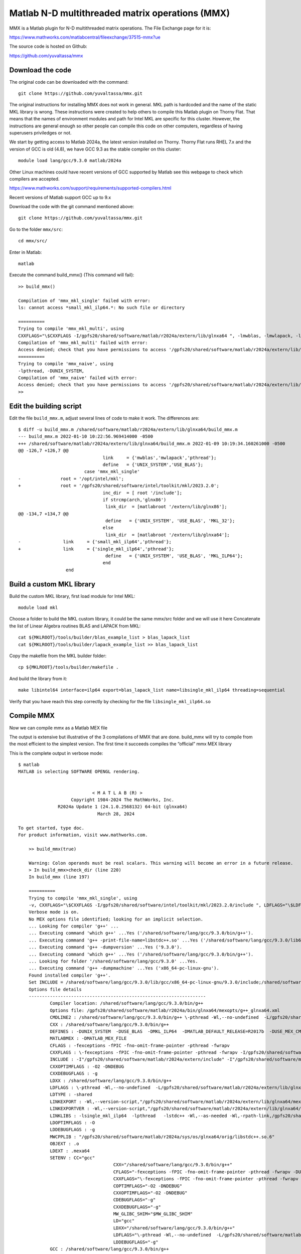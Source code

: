 Matlab N-D multithreaded matrix operations (MMX)
================================================

MMX is a Matlab plugin for N-D multithreaded matrix operations.
The File Exchange page for it is:

https://www.mathworks.com/matlabcentral/fileexchange/37515-mmx?ue

The source code is hosted on Github:

https://github.com/yuvaltassa/mmx

Download the code
-----------------

The original code can be downloaded with the command::

	git clone https://github.com/yuvaltassa/mmx.git

The original instructions for installing MMX does not work in general.
MKL path is hardcoded and the name of the static MKL library is wrong.
These instructions were created to help others to compile this Matlab plugin on Thorny Flat.
That means that the names of environment modules and path for Intel MKL are specific for this cluster.
However, the instructions are general enough so other people can compile this code on other
computers, regardless of having superusers priviledges or not.

We start by getting access to Matlab 2024a, the latest version installed on Thorny.
Thorny Flat runs RHEL 7.x and the version of GCC is old (4.8), we have GCC 9.3 as the stable compiler on this cluster::

	module load lang/gcc/9.3.0 matlab/2024a 

Other Linux machines could have recent versions of GCC supported by Matlab see this webpage to check which 
compilers are accepted.

https://www.mathworks.com/support/requirements/supported-compilers.html

Recent versions of Matlab support GCC up to 9.x

Download the code with the git command mentioned above::

	git clone https://github.com/yuvaltassa/mmx.git

Go to the folder ``mmx/src``::

	cd mmx/src/

Enter in Matlab::

	matlab

Execute the command build_mmx() (This command will fail)::

	>> build_mmx() 

	Compilation of 'mmx_mkl_single' failed with error:
	ls: cannot access *small_mkl_ilp64.*: No such file or directory

	==========
	Trying to compile 'mmx_mkl_multi', using 
	CXXFLAGS="\$CXXFLAGS -I/gpfs20/shared/software/matlab/r2024a/extern/lib/glnxa64 ", -lmwblas, -lmwlapack, -lpthread, -DUNIX_SYSTEM, -DUSE_BLAS, 
	Compilation of 'mmx_mkl_multi' failed with error:
	Access denied; check that you have permissions to access '/gpfs20/shared/software/matlab/r2024a/extern/lib/glnxa64'.
	==========
	Trying to compile 'mmx_naive', using 
	-lpthread, -DUNIX_SYSTEM, 
	Compilation of 'mmx_naive' failed with error:
	Access denied; check that you have permissions to access '/gpfs20/shared/software/matlab/r2024a/extern/lib/glnxa64'.
	>> 

Edit the building script
------------------------

Edit the file ``build_mmx.m``, adjust several lines of code to make it work.
The differences are::

	$ diff -u build_mmx.m /shared/software/matlab/r2024a/extern/lib/glnxa64/build_mmx.m 
	--- build_mmx.m	2022-01-10 10:22:56.969414000 -0500
	+++ /shared/software/matlab/r2024a/extern/lib/glnxa64/build_mmx.m 2022-01-09 10:19:34.160261000 -0500
	@@ -126,7 +126,7 @@
					link     = {'mwblas','mwlapack','pthread'};
					define   = {'UNIX_SYSTEM','USE_BLAS'};
				 case 'mmx_mkl_single'
	-               root = '/opt/intel/mkl';
	+               root = '/gpfs20/shared/software/intel/toolkit/mkl/2023.2.0';
					inc_dir  = [ root '/include'];
					if strcmp(arch,'glnx86')
					 link_dir  = [matlabroot '/extern/lib/glnx86'];
	@@ -134,7 +134,7 @@
					 define   = {'UNIX_SYSTEM', 'USE_BLAS', 'MKL_32'};
					else
					 link_dir  = [matlabroot '/extern/lib/glnxa64'];
	-                link     = {'small_mkl_ilp64','pthread'};
	+                link     = {'single_mkl_ilp64','pthread'};
					 define   = {'UNIX_SYSTEM', 'USE_BLAS', 'MKL_ILP64'};
					end
			  end

Build a custom MKL library
--------------------------

Build the custom MKL library, first load module for Intel MKL::

	module load mkl

Choose a folder to build the MKL custom library, it could be the same mmx/src folder and we will use it here
Concatenate the list of Linear Algebra routines BLAS and LAPACK from MKL::
	
    cat ${MKLROOT}/tools/builder/blas_example_list > blas_lapack_list
    cat ${MKLROOT}/tools/builder/lapack_example_list >> blas_lapack_list 

Copy the makefile from the MKL builder folder::

	cp ${MKLROOT}/tools/builder/makefile .

And build the library from it::

	make libintel64 interface=ilp64 export=blas_lapack_list name=libsingle_mkl_ilp64 threading=sequential

Verify that you have reach this step correctly by checking for the file ``libsingle_mkl_ilp64.so``

Compile MMX
-----------

Now we can compile mmx as a Matlab MEX file

The output is extensive but illustrative of the 3 compilations of MMX that are done. build_mmx will try to compile from the most efficient to the simplest version.
The first time it succeeds compiles the “official” mmx MEX library 

This is the complete output in verbose mode::

    $ matlab
    MATLAB is selecting SOFTWARE OPENGL rendering.


                                < M A T L A B (R) >
                        Copyright 1984-2024 The MathWorks, Inc.
                   R2024a Update 1 (24.1.0.2568132) 64-bit (glnxa64)
                                  March 28, 2024  
     
    To get started, type doc.
    For product information, visit www.mathworks.com.
     
	>> build_mmx(true)

	Warning: Colon operands must be real scalars. This warning will become an error in a future release. 
	> In build_mmx>check_dir (line 220)
	In build_mmx (line 197)
	 
	==========
	Trying to compile 'mmx_mkl_single', using 
	-v, CXXFLAGS="\$CXXFLAGS -I/gpfs20/shared/software/intel/toolkit/mkl/2023.2.0/include ", LDFLAGS="\$LDFLAGS -L/gpfs20/shared/software/matlab/r2024a/extern/lib/glnxa64 ", -lsingle_mkl_ilp64, -lpthread, -DUNIX_SYSTEM, -DUSE_BLAS, -DMKL_ILP64, 
	Verbose mode is on.
	No MEX options file identified; looking for an implicit selection.
	... Looking for compiler 'g++' ...
	... Executing command 'which g++' ...Yes ('/shared/software/lang/gcc/9.3.0/bin/g++').
	... Executing command 'g++ -print-file-name=libstdc++.so' ...Yes ('/shared/software/lang/gcc/9.3.0/lib64/libstdc++.so').
	... Executing command 'g++ -dumpversion' ...Yes ('9.3.0').
	... Executing command 'which g++' ...Yes ('/shared/software/lang/gcc/9.3.0/bin/g++').
	... Looking for folder '/shared/software/lang/gcc/9.3.0' ...Yes.
	... Executing command 'g++ -dumpmachine' ...Yes ('x86_64-pc-linux-gnu').
	Found installed compiler 'g++'.
	Set INCLUDE = /shared/software/lang/gcc/9.3.0/lib/gcc/x86_64-pc-linux-gnu/9.3.0/include;/shared/software/lang/gcc/9.3.0/include/c++/9.3.0;/shared/software/lang/gcc/9.3.0/include/c++/9.3.0/x86_64-pc-linux-gnu;/shared/software/lang/gcc/9.3.0/include/c++/9.3.0/backward;/shared/software/lang/gcc/9.3.0/include
	Options file details
	-------------------------------------------------------------------
		Compiler location: /shared/software/lang/gcc/9.3.0/bin/g++
		Options file: /gpfs20/shared/software/matlab/r2024a/bin/glnxa64/mexopts/g++_glnxa64.xml
		CMDLINE2 : /shared/software/lang/gcc/9.3.0/bin/g++ \-pthread -Wl,--no-undefined  -L/gpfs20/shared/software/matlab/r2024a/extern/lib/glnxa64  -shared -O -Wl,--version-script,"/gpfs20/shared/software/matlab/r2024a/extern/lib/glnxa64/c_exportsmexfileversion.map" /tmp/mex_151339948869503256_17258/mmx.o /tmp/mex_151339948869503256_17258/cpp_mexapi_version.o   -lsingle_mkl_ilp64  -lpthread   -lstdc++ -Wl,--as-needed -Wl,-rpath-link,/gpfs20/shared/software/matlab/r2024a/bin/glnxa64 -L"/gpfs20/shared/software/matlab/r2024a/bin/glnxa64" -Wl,-rpath-link,/gpfs20/shared/software/matlab/r2024a/extern/bin/glnxa64 -L"/gpfs20/shared/software/matlab/r2024a/extern/bin/glnxa64" -lMatlabDataArray -lmx -lmex -lm -lmat -o /gpfs20/users/vh0010/mmx/src/mmx_mkl_single.mexa64
		CXX : /shared/software/lang/gcc/9.3.0/bin/g++
		DEFINES : -DUNIX_SYSTEM  -DUSE_BLAS  -DMKL_ILP64  -DMATLAB_DEFAULT_RELEASE=R2017b  -DUSE_MEX_CMD   -D_GNU_SOURCE -DMATLAB_MEX_FILE 
		MATLABMEX : -DMATLAB_MEX_FILE 
		CFLAGS : -fexceptions -fPIC -fno-omit-frame-pointer -pthread -fwrapv
		CXXFLAGS : \-fexceptions -fPIC -fno-omit-frame-pointer -pthread -fwrapv -I/gpfs20/shared/software/intel/toolkit/mkl/2023.2.0/include 
		INCLUDE : -I"/gpfs20/shared/software/matlab/r2024a/extern/include" -I"/gpfs20/shared/software/matlab/r2024a/simulink/include"
		CXXOPTIMFLAGS : -O2 -DNDEBUG
		CXXDEBUGFLAGS : -g
		LDXX : /shared/software/lang/gcc/9.3.0/bin/g++
		LDFLAGS : \-pthread -Wl,--no-undefined  -L/gpfs20/shared/software/matlab/r2024a/extern/lib/glnxa64 
		LDTYPE : -shared
		LINKEXPORT : -Wl,--version-script,"/gpfs20/shared/software/matlab/r2024a/extern/lib/glnxa64/mexFunction.map"
		LINKEXPORTVER : -Wl,--version-script,"/gpfs20/shared/software/matlab/r2024a/extern/lib/glnxa64/c_exportsmexfileversion.map"
		LINKLIBS : -lsingle_mkl_ilp64  -lpthread   -lstdc++ -Wl,--as-needed -Wl,-rpath-link,/gpfs20/shared/software/matlab/r2024a/bin/glnxa64 -L"/gpfs20/shared/software/matlab/r2024a/bin/glnxa64" -Wl,-rpath-link,/gpfs20/shared/software/matlab/r2024a/extern/bin/glnxa64 -L"/gpfs20/shared/software/matlab/r2024a/extern/bin/glnxa64" -lMatlabDataArray -lmx -lmex -lm -lmat
		LDOPTIMFLAGS : -O
		LDDEBUGFLAGS : -g
		MWCPPLIB : "/gpfs20/shared/software/matlab/r2024a/sys/os/glnxa64/orig/libstdc++.so.6"
		OBJEXT : .o
		LDEXT : .mexa64
		SETENV : CC="gcc"
					CXX="/shared/software/lang/gcc/9.3.0/bin/g++"
					CFLAGS="-fexceptions -fPIC -fno-omit-frame-pointer -pthread -fwrapv -DUNIX_SYSTEM  -DUSE_BLAS  -DMKL_ILP64  -DMATLAB_DEFAULT_RELEASE=R2017b  -DUSE_MEX_CMD   -D_GNU_SOURCE -DMATLAB_MEX_FILE "
					CXXFLAGS="\-fexceptions -fPIC -fno-omit-frame-pointer -pthread -fwrapv -I/gpfs20/shared/software/intel/toolkit/mkl/2023.2.0/include  -DUNIX_SYSTEM  -DUSE_BLAS  -DMKL_ILP64  -DMATLAB_DEFAULT_RELEASE=R2017b  -DUSE_MEX_CMD   -D_GNU_SOURCE -DMATLAB_MEX_FILE "
					COPTIMFLAGS="-O2 -DNDEBUG"
					CXXOPTIMFLAGS="-O2 -DNDEBUG"
					CDEBUGFLAGS="-g"
					CXXDEBUGFLAGS="-g"
					MW_GLIBC_SHIM="$MW_GLIBC_SHIM"
					LD="gcc"
					LDXX="/shared/software/lang/gcc/9.3.0/bin/g++"
					LDFLAGS="\-pthread -Wl,--no-undefined  -L/gpfs20/shared/software/matlab/r2024a/extern/lib/glnxa64  -shared -lsingle_mkl_ilp64  -lpthread   -lstdc++ -Wl,--as-needed -Wl,-rpath-link,/gpfs20/shared/software/matlab/r2024a/bin/glnxa64 -L"/gpfs20/shared/software/matlab/r2024a/bin/glnxa64" -Wl,-rpath-link,/gpfs20/shared/software/matlab/r2024a/extern/bin/glnxa64 -L"/gpfs20/shared/software/matlab/r2024a/extern/bin/glnxa64" -lMatlabDataArray -lmx -lmex -lm -lmat -Wl,--version-script,"/gpfs20/shared/software/matlab/r2024a/extern/lib/glnxa64/mexFunction.map""
					LDDEBUGFLAGS="-g"
		GCC : /shared/software/lang/gcc/9.3.0/bin/g++
		CPPLIB_DIR : /shared/software/lang/gcc/9.3.0/lib64/libstdc++.so
		VER : 9.3.0
		GCCDIR : /shared/software/lang/gcc/9.3.0
		GCC_TARGET : x86_64-pc-linux-gnu
		MATLABROOT : /gpfs20/shared/software/matlab/r2024a
		ARCH : glnxa64
		SRC : "/gpfs20/users/vh0010/mmx/src/mmx.cpp";"/gpfs20/shared/software/matlab/r2024a/extern/version/cpp_mexapi_version.cpp"
		OBJ : /tmp/mex_151339948869503256_17258/mmx.o;/tmp/mex_151339948869503256_17258/cpp_mexapi_version.o
		OBJS : /tmp/mex_151339948869503256_17258/mmx.o /tmp/mex_151339948869503256_17258/cpp_mexapi_version.o 
		SRCROOT : /gpfs20/users/vh0010/mmx/src/mmx
		DEF : /tmp/mex_151339948869503256_17258/mmx_mkl_single.def
		EXP : "/gpfs20/users/vh0010/mmx/src/mmx_mkl_single.exp"
		LIB : "/gpfs20/users/vh0010/mmx/src/mmx_mkl_single.lib"
		EXE : /gpfs20/users/vh0010/mmx/src/mmx_mkl_single.mexa64
		ILK : "/gpfs20/users/vh0010/mmx/src/mmx_mkl_single.ilk"
		TEMPNAME : /gpfs20/users/vh0010/mmx/src/mmx_mkl_single
		EXEDIR : /gpfs20/users/vh0010/mmx/src/
		EXENAME : mmx_mkl_single
		MANIFEST : "/gpfs20/users/vh0010/mmx/src/mmx_mkl_single.mexa64.manifest"
		OPTIM : -O2 -DNDEBUG
		LINKOPTIM : -O
		CMDLINE1_0 : /shared/software/lang/gcc/9.3.0/bin/g++ -c -DUNIX_SYSTEM  -DUSE_BLAS  -DMKL_ILP64  -DMATLAB_DEFAULT_RELEASE=R2017b  -DUSE_MEX_CMD   -D_GNU_SOURCE -DMATLAB_MEX_FILE  -I"/gpfs20/shared/software/matlab/r2024a/extern/include" -I"/gpfs20/shared/software/matlab/r2024a/simulink/include" \-fexceptions -fPIC -fno-omit-frame-pointer -pthread -fwrapv -I/gpfs20/shared/software/intel/toolkit/mkl/2023.2.0/include  -O2 -DNDEBUG "/gpfs20/users/vh0010/mmx/src/mmx.cpp" -o /tmp/mex_151339948869503256_17258/mmx.o
		CMDLINE1_1 : /shared/software/lang/gcc/9.3.0/bin/g++ -c -DUNIX_SYSTEM  -DUSE_BLAS  -DMKL_ILP64  -DMATLAB_DEFAULT_RELEASE=R2017b  -DUSE_MEX_CMD   -D_GNU_SOURCE -DMATLAB_MEX_FILE  -I"/gpfs20/shared/software/matlab/r2024a/extern/include" -I"/gpfs20/shared/software/matlab/r2024a/simulink/include" \-fexceptions -fPIC -fno-omit-frame-pointer -pthread -fwrapv -I/gpfs20/shared/software/intel/toolkit/mkl/2023.2.0/include  -O2 -DNDEBUG "/gpfs20/shared/software/matlab/r2024a/extern/version/cpp_mexapi_version.cpp" -o /tmp/mex_151339948869503256_17258/cpp_mexapi_version.o
	-------------------------------------------------------------------
	Building with 'g++'.
	/shared/software/lang/gcc/9.3.0/bin/g++ -c -DUNIX_SYSTEM  -DUSE_BLAS  -DMKL_ILP64  -DMATLAB_DEFAULT_RELEASE=R2017b  -DUSE_MEX_CMD   -D_GNU_SOURCE -DMATLAB_MEX_FILE  -I"/gpfs20/shared/software/matlab/r2024a/extern/include" -I"/gpfs20/shared/software/matlab/r2024a/simulink/include" \-fexceptions -fPIC -fno-omit-frame-pointer -pthread -fwrapv -I/gpfs20/shared/software/intel/toolkit/mkl/2023.2.0/include  -O2 -DNDEBUG "/gpfs20/users/vh0010/mmx/src/mmx.cpp" -o /tmp/mex_151339948869503256_17258/mmx.o
	/shared/software/lang/gcc/9.3.0/bin/g++ -c -DUNIX_SYSTEM  -DUSE_BLAS  -DMKL_ILP64  -DMATLAB_DEFAULT_RELEASE=R2017b  -DUSE_MEX_CMD   -D_GNU_SOURCE -DMATLAB_MEX_FILE  -I"/gpfs20/shared/software/matlab/r2024a/extern/include" -I"/gpfs20/shared/software/matlab/r2024a/simulink/include" \-fexceptions -fPIC -fno-omit-frame-pointer -pthread -fwrapv -I/gpfs20/shared/software/intel/toolkit/mkl/2023.2.0/include  -O2 -DNDEBUG "/gpfs20/shared/software/matlab/r2024a/extern/version/cpp_mexapi_version.cpp" -o /tmp/mex_151339948869503256_17258/cpp_mexapi_version.o
	{ 
	  "bundle.symbolic_name" : "15c77af0-da20-499d-8ae1-ca7172b55a16", 
	  "mw" : 
	  { 
		  "mex" : 
		  {
			  "apiVersion" : 0,
			  "release" : "R2024a",
			  "threadpoolSafe" : 0
		  }
	  } 
	}


	/gpfs20/shared/software/matlab/r2024a/bin/glnxa64/usResourceCompiler3 --manifest-add /tmp/mex_151339948869503256_17258//mw_mex_tempmex_manifest.json --bundle-name mexVersioning --out-file /tmp/mex_151339948869503256_17258//mw_mex_tempmex_bundle.zip

	/shared/software/lang/gcc/9.3.0/bin/g++ \-pthread -Wl,--no-undefined  -L/gpfs20/shared/software/matlab/r2024a/extern/lib/glnxa64  -shared -O -Wl,--version-script,"/gpfs20/shared/software/matlab/r2024a/extern/lib/glnxa64/c_exportsmexfileversion.map" /tmp/mex_151339948869503256_17258/mmx.o /tmp/mex_151339948869503256_17258/cpp_mexapi_version.o   -lsingle_mkl_ilp64  -lpthread   -lstdc++ -Wl,--as-needed -Wl,-rpath-link,/gpfs20/shared/software/matlab/r2024a/bin/glnxa64 -L"/gpfs20/shared/software/matlab/r2024a/bin/glnxa64" -Wl,-rpath-link,/gpfs20/shared/software/matlab/r2024a/extern/bin/glnxa64 -L"/gpfs20/shared/software/matlab/r2024a/extern/bin/glnxa64" -lMatlabDataArray -lmx -lmex -lm -lmat -o /gpfs20/users/vh0010/mmx/src/mmx_mkl_single.mexa64 -Wl,--format=binary -Wl,/tmp/mex_151339948869503256_17258//mw_mex_tempmex_bundle.zip -Wl,--format=default 
	Recompile embedded version with '-DMATLAB_MEXCMD_RELEASE=R2017b'
	/shared/software/lang/gcc/9.3.0/bin/g++ -c -DUNIX_SYSTEM  -DUSE_BLAS  -DMKL_ILP64  -DMATLAB_DEFAULT_RELEASE=R2017b  -DUSE_MEX_CMD   -D_GNU_SOURCE -DMATLAB_MEX_FILE  -I"/gpfs20/shared/software/matlab/r2024a/extern/include" -I"/gpfs20/shared/software/matlab/r2024a/simulink/include" \-fexceptions -fPIC -fno-omit-frame-pointer -pthread -fwrapv -I/gpfs20/shared/software/intel/toolkit/mkl/2023.2.0/include  -O2 -DNDEBUG "/gpfs20/shared/software/matlab/r2024a/extern/version/cpp_mexapi_version.cpp" -o /tmp/mex_151339948869503256_17258/cpp_mexapi_version.o -DMATLAB_MEXCMD_RELEASE=R2017b
	{ 
	  "bundle.symbolic_name" : "9094ce00-7fea-485a-86fa-c0bc0dc91575", 
	  "mw" : 
	  { 
		  "mex" : 
		  {
			  "apiVersion" : 730,
			  "release" : "R2024a",
			  "threadpoolSafe" : 0
		  }
	  } 
	}


	/gpfs20/shared/software/matlab/r2024a/bin/glnxa64/usResourceCompiler3 --manifest-add /tmp/mex_151339948869503256_17258//mw_mex_tempmex_manifest.json --bundle-name mexVersioning --out-file /tmp/mex_151339948869503256_17258//mw_mex_tempmex_bundle.zip

	/shared/software/lang/gcc/9.3.0/bin/g++ \-pthread -Wl,--no-undefined  -L/gpfs20/shared/software/matlab/r2024a/extern/lib/glnxa64  -shared -O -Wl,--version-script,"/gpfs20/shared/software/matlab/r2024a/extern/lib/glnxa64/c_exportsmexfileversion.map" /tmp/mex_151339948869503256_17258/mmx.o /tmp/mex_151339948869503256_17258/cpp_mexapi_version.o   -lsingle_mkl_ilp64  -lpthread   -lstdc++ -Wl,--as-needed -Wl,-rpath-link,/gpfs20/shared/software/matlab/r2024a/bin/glnxa64 -L"/gpfs20/shared/software/matlab/r2024a/bin/glnxa64" -Wl,-rpath-link,/gpfs20/shared/software/matlab/r2024a/extern/bin/glnxa64 -L"/gpfs20/shared/software/matlab/r2024a/extern/bin/glnxa64" -lMatlabDataArray -lmx -lmex -lm -lmat -o /gpfs20/users/vh0010/mmx/src/mmx_mkl_single.mexa64 -Wl,--format=binary -Wl,/tmp/mex_151339948869503256_17258//mw_mex_tempmex_bundle.zip -Wl,--format=default 
	MEX completed successfully.
	Compilation of 'mmx_mkl_single' succeeded.
	Compiling again to 'mmx' target using 'mmx_mkl_single' build.
	Verbose mode is on.
	... Looking for compiler 'g++' ...
	... Executing command 'which g++' ...Yes ('/shared/software/lang/gcc/9.3.0/bin/g++').
	... Executing command 'g++ -print-file-name=libstdc++.so' ...Yes ('/shared/software/lang/gcc/9.3.0/lib64/libstdc++.so').
	... Executing command 'g++ -dumpversion' ...Yes ('9.3.0').
	... Executing command 'which g++' ...Yes ('/shared/software/lang/gcc/9.3.0/bin/g++').
	... Looking for folder '/shared/software/lang/gcc/9.3.0' ...Yes.
	... Executing command 'g++ -dumpmachine' ...Yes ('x86_64-pc-linux-gnu').
	Found installed compiler 'g++'.
	Set INCLUDE = /shared/software/lang/gcc/9.3.0/lib/gcc/x86_64-pc-linux-gnu/9.3.0/include;/shared/software/lang/gcc/9.3.0/include/c++/9.3.0;/shared/software/lang/gcc/9.3.0/include/c++/9.3.0/x86_64-pc-linux-gnu;/shared/software/lang/gcc/9.3.0/include/c++/9.3.0/backward;/shared/software/lang/gcc/9.3.0/include
	Options file details
	-------------------------------------------------------------------
		Compiler location: /shared/software/lang/gcc/9.3.0/bin/g++
		Options file: /gpfs20/shared/software/matlab/r2024a/bin/glnxa64/mexopts/g++_glnxa64.xml
		CMDLINE2 : /shared/software/lang/gcc/9.3.0/bin/g++ \-pthread -Wl,--no-undefined  -L/gpfs20/shared/software/matlab/r2024a/extern/lib/glnxa64  -shared -O -Wl,--version-script,"/gpfs20/shared/software/matlab/r2024a/extern/lib/glnxa64/c_exportsmexfileversion.map" /tmp/mex_151339957101815700_17258/mmx.o /tmp/mex_151339957101815700_17258/cpp_mexapi_version.o   -lsingle_mkl_ilp64  -lpthread   -lstdc++ -Wl,--as-needed -Wl,-rpath-link,/gpfs20/shared/software/matlab/r2024a/bin/glnxa64 -L"/gpfs20/shared/software/matlab/r2024a/bin/glnxa64" -Wl,-rpath-link,/gpfs20/shared/software/matlab/r2024a/extern/bin/glnxa64 -L"/gpfs20/shared/software/matlab/r2024a/extern/bin/glnxa64" -lMatlabDataArray -lmx -lmex -lm -lmat -o /gpfs20/users/vh0010/mmx/src/mmx.mexa64
		CXX : /shared/software/lang/gcc/9.3.0/bin/g++
		DEFINES : -DUNIX_SYSTEM  -DUSE_BLAS  -DMKL_ILP64  -DMATLAB_DEFAULT_RELEASE=R2017b  -DUSE_MEX_CMD   -D_GNU_SOURCE -DMATLAB_MEX_FILE 
		MATLABMEX : -DMATLAB_MEX_FILE 
		CFLAGS : -fexceptions -fPIC -fno-omit-frame-pointer -pthread -fwrapv
		CXXFLAGS : \-fexceptions -fPIC -fno-omit-frame-pointer -pthread -fwrapv -I/gpfs20/shared/software/intel/toolkit/mkl/2023.2.0/include 
		INCLUDE : -I"/gpfs20/shared/software/matlab/r2024a/extern/include" -I"/gpfs20/shared/software/matlab/r2024a/simulink/include"
		CXXOPTIMFLAGS : -O2 -DNDEBUG
		CXXDEBUGFLAGS : -g
		LDXX : /shared/software/lang/gcc/9.3.0/bin/g++
		LDFLAGS : \-pthread -Wl,--no-undefined  -L/gpfs20/shared/software/matlab/r2024a/extern/lib/glnxa64 
		LDTYPE : -shared
		LINKEXPORT : -Wl,--version-script,"/gpfs20/shared/software/matlab/r2024a/extern/lib/glnxa64/mexFunction.map"
		LINKEXPORTVER : -Wl,--version-script,"/gpfs20/shared/software/matlab/r2024a/extern/lib/glnxa64/c_exportsmexfileversion.map"
		LINKLIBS : -lsingle_mkl_ilp64  -lpthread   -lstdc++ -Wl,--as-needed -Wl,-rpath-link,/gpfs20/shared/software/matlab/r2024a/bin/glnxa64 -L"/gpfs20/shared/software/matlab/r2024a/bin/glnxa64" -Wl,-rpath-link,/gpfs20/shared/software/matlab/r2024a/extern/bin/glnxa64 -L"/gpfs20/shared/software/matlab/r2024a/extern/bin/glnxa64" -lMatlabDataArray -lmx -lmex -lm -lmat
		LDOPTIMFLAGS : -O
		LDDEBUGFLAGS : -g
		MWCPPLIB : "/gpfs20/shared/software/matlab/r2024a/sys/os/glnxa64/orig/libstdc++.so.6"
		OBJEXT : .o
		LDEXT : .mexa64
		SETENV : CC="gcc"
					CXX="/shared/software/lang/gcc/9.3.0/bin/g++"
					CFLAGS="-fexceptions -fPIC -fno-omit-frame-pointer -pthread -fwrapv -DUNIX_SYSTEM  -DUSE_BLAS  -DMKL_ILP64  -DMATLAB_DEFAULT_RELEASE=R2017b  -DUSE_MEX_CMD   -D_GNU_SOURCE -DMATLAB_MEX_FILE "
					CXXFLAGS="\-fexceptions -fPIC -fno-omit-frame-pointer -pthread -fwrapv -I/gpfs20/shared/software/intel/toolkit/mkl/2023.2.0/include  -DUNIX_SYSTEM  -DUSE_BLAS  -DMKL_ILP64  -DMATLAB_DEFAULT_RELEASE=R2017b  -DUSE_MEX_CMD   -D_GNU_SOURCE -DMATLAB_MEX_FILE "
					COPTIMFLAGS="-O2 -DNDEBUG"
					CXXOPTIMFLAGS="-O2 -DNDEBUG"
					CDEBUGFLAGS="-g"
					CXXDEBUGFLAGS="-g"
					MW_GLIBC_SHIM="$MW_GLIBC_SHIM"
					LD="gcc"
					LDXX="/shared/software/lang/gcc/9.3.0/bin/g++"
					LDFLAGS="\-pthread -Wl,--no-undefined  -L/gpfs20/shared/software/matlab/r2024a/extern/lib/glnxa64  -shared -lsingle_mkl_ilp64  -lpthread   -lstdc++ -Wl,--as-needed -Wl,-rpath-link,/gpfs20/shared/software/matlab/r2024a/bin/glnxa64 -L"/gpfs20/shared/software/matlab/r2024a/bin/glnxa64" -Wl,-rpath-link,/gpfs20/shared/software/matlab/r2024a/extern/bin/glnxa64 -L"/gpfs20/shared/software/matlab/r2024a/extern/bin/glnxa64" -lMatlabDataArray -lmx -lmex -lm -lmat -Wl,--version-script,"/gpfs20/shared/software/matlab/r2024a/extern/lib/glnxa64/mexFunction.map""
					LDDEBUGFLAGS="-g"
		GCC : /shared/software/lang/gcc/9.3.0/bin/g++
		CPPLIB_DIR : /shared/software/lang/gcc/9.3.0/lib64/libstdc++.so
		VER : 9.3.0
		GCCDIR : /shared/software/lang/gcc/9.3.0
		GCC_TARGET : x86_64-pc-linux-gnu
		MATLABROOT : /gpfs20/shared/software/matlab/r2024a
		ARCH : glnxa64
		SRC : "/gpfs20/users/vh0010/mmx/src/mmx.cpp";"/gpfs20/shared/software/matlab/r2024a/extern/version/cpp_mexapi_version.cpp"
		OBJ : /tmp/mex_151339957101815700_17258/mmx.o;/tmp/mex_151339957101815700_17258/cpp_mexapi_version.o
		OBJS : /tmp/mex_151339957101815700_17258/mmx.o /tmp/mex_151339957101815700_17258/cpp_mexapi_version.o 
		SRCROOT : /gpfs20/users/vh0010/mmx/src/mmx
		DEF : /tmp/mex_151339957101815700_17258/mmx.def
		EXP : "/gpfs20/users/vh0010/mmx/src/mmx.exp"
		LIB : "/gpfs20/users/vh0010/mmx/src/mmx.lib"
		EXE : /gpfs20/users/vh0010/mmx/src/mmx.mexa64
		ILK : "/gpfs20/users/vh0010/mmx/src/mmx.ilk"
		TEMPNAME : /gpfs20/users/vh0010/mmx/src/mmx
		EXEDIR : /gpfs20/users/vh0010/mmx/src/
		EXENAME : mmx
		MANIFEST : "/gpfs20/users/vh0010/mmx/src/mmx.mexa64.manifest"
		OPTIM : -O2 -DNDEBUG
		LINKOPTIM : -O
		CMDLINE1_0 : /shared/software/lang/gcc/9.3.0/bin/g++ -c -DUNIX_SYSTEM  -DUSE_BLAS  -DMKL_ILP64  -DMATLAB_DEFAULT_RELEASE=R2017b  -DUSE_MEX_CMD   -D_GNU_SOURCE -DMATLAB_MEX_FILE  -I"/gpfs20/shared/software/matlab/r2024a/extern/include" -I"/gpfs20/shared/software/matlab/r2024a/simulink/include" \-fexceptions -fPIC -fno-omit-frame-pointer -pthread -fwrapv -I/gpfs20/shared/software/intel/toolkit/mkl/2023.2.0/include  -O2 -DNDEBUG "/gpfs20/users/vh0010/mmx/src/mmx.cpp" -o /tmp/mex_151339957101815700_17258/mmx.o
		CMDLINE1_1 : /shared/software/lang/gcc/9.3.0/bin/g++ -c -DUNIX_SYSTEM  -DUSE_BLAS  -DMKL_ILP64  -DMATLAB_DEFAULT_RELEASE=R2017b  -DUSE_MEX_CMD   -D_GNU_SOURCE -DMATLAB_MEX_FILE  -I"/gpfs20/shared/software/matlab/r2024a/extern/include" -I"/gpfs20/shared/software/matlab/r2024a/simulink/include" \-fexceptions -fPIC -fno-omit-frame-pointer -pthread -fwrapv -I/gpfs20/shared/software/intel/toolkit/mkl/2023.2.0/include  -O2 -DNDEBUG "/gpfs20/shared/software/matlab/r2024a/extern/version/cpp_mexapi_version.cpp" -o /tmp/mex_151339957101815700_17258/cpp_mexapi_version.o
	-------------------------------------------------------------------
	Building with 'g++'.
	/shared/software/lang/gcc/9.3.0/bin/g++ -c -DUNIX_SYSTEM  -DUSE_BLAS  -DMKL_ILP64  -DMATLAB_DEFAULT_RELEASE=R2017b  -DUSE_MEX_CMD   -D_GNU_SOURCE -DMATLAB_MEX_FILE  -I"/gpfs20/shared/software/matlab/r2024a/extern/include" -I"/gpfs20/shared/software/matlab/r2024a/simulink/include" \-fexceptions -fPIC -fno-omit-frame-pointer -pthread -fwrapv -I/gpfs20/shared/software/intel/toolkit/mkl/2023.2.0/include  -O2 -DNDEBUG "/gpfs20/users/vh0010/mmx/src/mmx.cpp" -o /tmp/mex_151339957101815700_17258/mmx.o
	/shared/software/lang/gcc/9.3.0/bin/g++ -c -DUNIX_SYSTEM  -DUSE_BLAS  -DMKL_ILP64  -DMATLAB_DEFAULT_RELEASE=R2017b  -DUSE_MEX_CMD   -D_GNU_SOURCE -DMATLAB_MEX_FILE  -I"/gpfs20/shared/software/matlab/r2024a/extern/include" -I"/gpfs20/shared/software/matlab/r2024a/simulink/include" \-fexceptions -fPIC -fno-omit-frame-pointer -pthread -fwrapv -I/gpfs20/shared/software/intel/toolkit/mkl/2023.2.0/include  -O2 -DNDEBUG "/gpfs20/shared/software/matlab/r2024a/extern/version/cpp_mexapi_version.cpp" -o /tmp/mex_151339957101815700_17258/cpp_mexapi_version.o
	{ 
	  "bundle.symbolic_name" : "ab79f1c6-0752-40a4-a1a5-9a54d0b67816", 
	  "mw" : 
	  { 
		  "mex" : 
		  {
			  "apiVersion" : 0,
			  "release" : "R2024a",
			  "threadpoolSafe" : 0
		  }
	  } 
	}


	/gpfs20/shared/software/matlab/r2024a/bin/glnxa64/usResourceCompiler3 --manifest-add /tmp/mex_151339957101815700_17258//mw_mex_tempmex_manifest.json --bundle-name mexVersioning --out-file /tmp/mex_151339957101815700_17258//mw_mex_tempmex_bundle.zip

	/shared/software/lang/gcc/9.3.0/bin/g++ \-pthread -Wl,--no-undefined  -L/gpfs20/shared/software/matlab/r2024a/extern/lib/glnxa64  -shared -O -Wl,--version-script,"/gpfs20/shared/software/matlab/r2024a/extern/lib/glnxa64/c_exportsmexfileversion.map" /tmp/mex_151339957101815700_17258/mmx.o /tmp/mex_151339957101815700_17258/cpp_mexapi_version.o   -lsingle_mkl_ilp64  -lpthread   -lstdc++ -Wl,--as-needed -Wl,-rpath-link,/gpfs20/shared/software/matlab/r2024a/bin/glnxa64 -L"/gpfs20/shared/software/matlab/r2024a/bin/glnxa64" -Wl,-rpath-link,/gpfs20/shared/software/matlab/r2024a/extern/bin/glnxa64 -L"/gpfs20/shared/software/matlab/r2024a/extern/bin/glnxa64" -lMatlabDataArray -lmx -lmex -lm -lmat -o /gpfs20/users/vh0010/mmx/src/mmx.mexa64 -Wl,--format=binary -Wl,/tmp/mex_151339957101815700_17258//mw_mex_tempmex_bundle.zip -Wl,--format=default 
	Recompile embedded version with '-DMATLAB_MEXCMD_RELEASE=R2017b'
	/shared/software/lang/gcc/9.3.0/bin/g++ -c -DUNIX_SYSTEM  -DUSE_BLAS  -DMKL_ILP64  -DMATLAB_DEFAULT_RELEASE=R2017b  -DUSE_MEX_CMD   -D_GNU_SOURCE -DMATLAB_MEX_FILE  -I"/gpfs20/shared/software/matlab/r2024a/extern/include" -I"/gpfs20/shared/software/matlab/r2024a/simulink/include" \-fexceptions -fPIC -fno-omit-frame-pointer -pthread -fwrapv -I/gpfs20/shared/software/intel/toolkit/mkl/2023.2.0/include  -O2 -DNDEBUG "/gpfs20/shared/software/matlab/r2024a/extern/version/cpp_mexapi_version.cpp" -o /tmp/mex_151339957101815700_17258/cpp_mexapi_version.o -DMATLAB_MEXCMD_RELEASE=R2017b
	{ 
	  "bundle.symbolic_name" : "0560dbcc-5ed2-4198-8c4d-ca43bca0f356", 
	  "mw" : 
	  { 
		  "mex" : 
		  {
			  "apiVersion" : 730,
			  "release" : "R2024a",
			  "threadpoolSafe" : 0
		  }
	  } 
	}


	/gpfs20/shared/software/matlab/r2024a/bin/glnxa64/usResourceCompiler3 --manifest-add /tmp/mex_151339957101815700_17258//mw_mex_tempmex_manifest.json --bundle-name mexVersioning --out-file /tmp/mex_151339957101815700_17258//mw_mex_tempmex_bundle.zip

	/shared/software/lang/gcc/9.3.0/bin/g++ \-pthread -Wl,--no-undefined  -L/gpfs20/shared/software/matlab/r2024a/extern/lib/glnxa64  -shared -O -Wl,--version-script,"/gpfs20/shared/software/matlab/r2024a/extern/lib/glnxa64/c_exportsmexfileversion.map" /tmp/mex_151339957101815700_17258/mmx.o /tmp/mex_151339957101815700_17258/cpp_mexapi_version.o   -lsingle_mkl_ilp64  -lpthread   -lstdc++ -Wl,--as-needed -Wl,-rpath-link,/gpfs20/shared/software/matlab/r2024a/bin/glnxa64 -L"/gpfs20/shared/software/matlab/r2024a/bin/glnxa64" -Wl,-rpath-link,/gpfs20/shared/software/matlab/r2024a/extern/bin/glnxa64 -L"/gpfs20/shared/software/matlab/r2024a/extern/bin/glnxa64" -lMatlabDataArray -lmx -lmex -lm -lmat -o /gpfs20/users/vh0010/mmx/src/mmx.mexa64 -Wl,--format=binary -Wl,/tmp/mex_151339957101815700_17258//mw_mex_tempmex_bundle.zip -Wl,--format=default 
	MEX completed successfully.
	==========
	Trying to compile 'mmx_mkl_multi', using 
	-v, CXXFLAGS="\$CXXFLAGS -I/gpfs20/shared/software/matlab/r2024a/extern/lib/glnxa64 ", -lmwblas, -lmwlapack, -lpthread, -DUNIX_SYSTEM, -DUSE_BLAS, 
	Verbose mode is on.
	... Looking for compiler 'g++' ...
	... Executing command 'which g++' ...Yes ('/shared/software/lang/gcc/9.3.0/bin/g++').
	... Executing command 'g++ -print-file-name=libstdc++.so' ...Yes ('/shared/software/lang/gcc/9.3.0/lib64/libstdc++.so').
	... Executing command 'g++ -dumpversion' ...Yes ('9.3.0').
	... Executing command 'which g++' ...Yes ('/shared/software/lang/gcc/9.3.0/bin/g++').
	... Looking for folder '/shared/software/lang/gcc/9.3.0' ...Yes.
	... Executing command 'g++ -dumpmachine' ...Yes ('x86_64-pc-linux-gnu').
	Found installed compiler 'g++'.
	Set INCLUDE = /shared/software/lang/gcc/9.3.0/lib/gcc/x86_64-pc-linux-gnu/9.3.0/include;/shared/software/lang/gcc/9.3.0/include/c++/9.3.0;/shared/software/lang/gcc/9.3.0/include/c++/9.3.0/x86_64-pc-linux-gnu;/shared/software/lang/gcc/9.3.0/include/c++/9.3.0/backward;/shared/software/lang/gcc/9.3.0/include
	Options file details
	-------------------------------------------------------------------
		Compiler location: /shared/software/lang/gcc/9.3.0/bin/g++
		Options file: /gpfs20/shared/software/matlab/r2024a/bin/glnxa64/mexopts/g++_glnxa64.xml
		CMDLINE2 : /shared/software/lang/gcc/9.3.0/bin/g++ -pthread -Wl,--no-undefined  -shared -O -Wl,--version-script,"/gpfs20/shared/software/matlab/r2024a/extern/lib/glnxa64/c_exportsmexfileversion.map" /tmp/mex_151339961011708370_17258/mmx.o /tmp/mex_151339961011708370_17258/cpp_mexapi_version.o   -lmwblas  -lmwlapack  -lpthread   -lstdc++ -Wl,--as-needed -Wl,-rpath-link,/gpfs20/shared/software/matlab/r2024a/bin/glnxa64 -L"/gpfs20/shared/software/matlab/r2024a/bin/glnxa64" -Wl,-rpath-link,/gpfs20/shared/software/matlab/r2024a/extern/bin/glnxa64 -L"/gpfs20/shared/software/matlab/r2024a/extern/bin/glnxa64" -lMatlabDataArray -lmx -lmex -lm -lmat -o /gpfs20/users/vh0010/mmx/src/mmx_mkl_multi.mexa64
		CXX : /shared/software/lang/gcc/9.3.0/bin/g++
		DEFINES : -DUNIX_SYSTEM  -DUSE_BLAS  -DMATLAB_DEFAULT_RELEASE=R2017b  -DUSE_MEX_CMD   -D_GNU_SOURCE -DMATLAB_MEX_FILE 
		MATLABMEX : -DMATLAB_MEX_FILE 
		CFLAGS : -fexceptions -fPIC -fno-omit-frame-pointer -pthread -fwrapv
		CXXFLAGS : \-fexceptions -fPIC -fno-omit-frame-pointer -pthread -fwrapv -I/gpfs20/shared/software/matlab/r2024a/extern/lib/glnxa64 
		INCLUDE : -I"/gpfs20/shared/software/matlab/r2024a/extern/include" -I"/gpfs20/shared/software/matlab/r2024a/simulink/include"
		CXXOPTIMFLAGS : -O2 -DNDEBUG
		CXXDEBUGFLAGS : -g
		LDXX : /shared/software/lang/gcc/9.3.0/bin/g++
		LDFLAGS : -pthread -Wl,--no-undefined 
		LDTYPE : -shared
		LINKEXPORT : -Wl,--version-script,"/gpfs20/shared/software/matlab/r2024a/extern/lib/glnxa64/mexFunction.map"
		LINKEXPORTVER : -Wl,--version-script,"/gpfs20/shared/software/matlab/r2024a/extern/lib/glnxa64/c_exportsmexfileversion.map"
		LINKLIBS : -lmwblas  -lmwlapack  -lpthread   -lstdc++ -Wl,--as-needed -Wl,-rpath-link,/gpfs20/shared/software/matlab/r2024a/bin/glnxa64 -L"/gpfs20/shared/software/matlab/r2024a/bin/glnxa64" -Wl,-rpath-link,/gpfs20/shared/software/matlab/r2024a/extern/bin/glnxa64 -L"/gpfs20/shared/software/matlab/r2024a/extern/bin/glnxa64" -lMatlabDataArray -lmx -lmex -lm -lmat
		LDOPTIMFLAGS : -O
		LDDEBUGFLAGS : -g
		MWCPPLIB : "/gpfs20/shared/software/matlab/r2024a/sys/os/glnxa64/orig/libstdc++.so.6"
		OBJEXT : .o
		LDEXT : .mexa64
		SETENV : CC="gcc"
					CXX="/shared/software/lang/gcc/9.3.0/bin/g++"
					CFLAGS="-fexceptions -fPIC -fno-omit-frame-pointer -pthread -fwrapv -DUNIX_SYSTEM  -DUSE_BLAS  -DMATLAB_DEFAULT_RELEASE=R2017b  -DUSE_MEX_CMD   -D_GNU_SOURCE -DMATLAB_MEX_FILE "
					CXXFLAGS="\-fexceptions -fPIC -fno-omit-frame-pointer -pthread -fwrapv -I/gpfs20/shared/software/matlab/r2024a/extern/lib/glnxa64  -DUNIX_SYSTEM  -DUSE_BLAS  -DMATLAB_DEFAULT_RELEASE=R2017b  -DUSE_MEX_CMD   -D_GNU_SOURCE -DMATLAB_MEX_FILE "
					COPTIMFLAGS="-O2 -DNDEBUG"
					CXXOPTIMFLAGS="-O2 -DNDEBUG"
					CDEBUGFLAGS="-g"
					CXXDEBUGFLAGS="-g"
					MW_GLIBC_SHIM="$MW_GLIBC_SHIM"
					LD="gcc"
					LDXX="/shared/software/lang/gcc/9.3.0/bin/g++"
					LDFLAGS="-pthread -Wl,--no-undefined  -shared -lmwblas  -lmwlapack  -lpthread   -lstdc++ -Wl,--as-needed -Wl,-rpath-link,/gpfs20/shared/software/matlab/r2024a/bin/glnxa64 -L"/gpfs20/shared/software/matlab/r2024a/bin/glnxa64" -Wl,-rpath-link,/gpfs20/shared/software/matlab/r2024a/extern/bin/glnxa64 -L"/gpfs20/shared/software/matlab/r2024a/extern/bin/glnxa64" -lMatlabDataArray -lmx -lmex -lm -lmat -Wl,--version-script,"/gpfs20/shared/software/matlab/r2024a/extern/lib/glnxa64/mexFunction.map""
					LDDEBUGFLAGS="-g"
		GCC : /shared/software/lang/gcc/9.3.0/bin/g++
		CPPLIB_DIR : /shared/software/lang/gcc/9.3.0/lib64/libstdc++.so
		VER : 9.3.0
		GCCDIR : /shared/software/lang/gcc/9.3.0
		GCC_TARGET : x86_64-pc-linux-gnu
		MATLABROOT : /gpfs20/shared/software/matlab/r2024a
		ARCH : glnxa64
		SRC : "/gpfs20/users/vh0010/mmx/src/mmx.cpp";"/gpfs20/shared/software/matlab/r2024a/extern/version/cpp_mexapi_version.cpp"
		OBJ : /tmp/mex_151339961011708370_17258/mmx.o;/tmp/mex_151339961011708370_17258/cpp_mexapi_version.o
		OBJS : /tmp/mex_151339961011708370_17258/mmx.o /tmp/mex_151339961011708370_17258/cpp_mexapi_version.o 
		SRCROOT : /gpfs20/users/vh0010/mmx/src/mmx
		DEF : /tmp/mex_151339961011708370_17258/mmx_mkl_multi.def
		EXP : "/gpfs20/users/vh0010/mmx/src/mmx_mkl_multi.exp"
		LIB : "/gpfs20/users/vh0010/mmx/src/mmx_mkl_multi.lib"
		EXE : /gpfs20/users/vh0010/mmx/src/mmx_mkl_multi.mexa64
		ILK : "/gpfs20/users/vh0010/mmx/src/mmx_mkl_multi.ilk"
		TEMPNAME : /gpfs20/users/vh0010/mmx/src/mmx_mkl_multi
		EXEDIR : /gpfs20/users/vh0010/mmx/src/
		EXENAME : mmx_mkl_multi
		MANIFEST : "/gpfs20/users/vh0010/mmx/src/mmx_mkl_multi.mexa64.manifest"
		OPTIM : -O2 -DNDEBUG
		LINKOPTIM : -O
		CMDLINE1_0 : /shared/software/lang/gcc/9.3.0/bin/g++ -c -DUNIX_SYSTEM  -DUSE_BLAS  -DMATLAB_DEFAULT_RELEASE=R2017b  -DUSE_MEX_CMD   -D_GNU_SOURCE -DMATLAB_MEX_FILE  -I"/gpfs20/shared/software/matlab/r2024a/extern/include" -I"/gpfs20/shared/software/matlab/r2024a/simulink/include" \-fexceptions -fPIC -fno-omit-frame-pointer -pthread -fwrapv -I/gpfs20/shared/software/matlab/r2024a/extern/lib/glnxa64  -O2 -DNDEBUG "/gpfs20/users/vh0010/mmx/src/mmx.cpp" -o /tmp/mex_151339961011708370_17258/mmx.o
		CMDLINE1_1 : /shared/software/lang/gcc/9.3.0/bin/g++ -c -DUNIX_SYSTEM  -DUSE_BLAS  -DMATLAB_DEFAULT_RELEASE=R2017b  -DUSE_MEX_CMD   -D_GNU_SOURCE -DMATLAB_MEX_FILE  -I"/gpfs20/shared/software/matlab/r2024a/extern/include" -I"/gpfs20/shared/software/matlab/r2024a/simulink/include" \-fexceptions -fPIC -fno-omit-frame-pointer -pthread -fwrapv -I/gpfs20/shared/software/matlab/r2024a/extern/lib/glnxa64  -O2 -DNDEBUG "/gpfs20/shared/software/matlab/r2024a/extern/version/cpp_mexapi_version.cpp" -o /tmp/mex_151339961011708370_17258/cpp_mexapi_version.o
	-------------------------------------------------------------------
	Building with 'g++'.
	/shared/software/lang/gcc/9.3.0/bin/g++ -c -DUNIX_SYSTEM  -DUSE_BLAS  -DMATLAB_DEFAULT_RELEASE=R2017b  -DUSE_MEX_CMD   -D_GNU_SOURCE -DMATLAB_MEX_FILE  -I"/gpfs20/shared/software/matlab/r2024a/extern/include" -I"/gpfs20/shared/software/matlab/r2024a/simulink/include" \-fexceptions -fPIC -fno-omit-frame-pointer -pthread -fwrapv -I/gpfs20/shared/software/matlab/r2024a/extern/lib/glnxa64  -O2 -DNDEBUG "/gpfs20/users/vh0010/mmx/src/mmx.cpp" -o /tmp/mex_151339961011708370_17258/mmx.o
	/shared/software/lang/gcc/9.3.0/bin/g++ -c -DUNIX_SYSTEM  -DUSE_BLAS  -DMATLAB_DEFAULT_RELEASE=R2017b  -DUSE_MEX_CMD   -D_GNU_SOURCE -DMATLAB_MEX_FILE  -I"/gpfs20/shared/software/matlab/r2024a/extern/include" -I"/gpfs20/shared/software/matlab/r2024a/simulink/include" \-fexceptions -fPIC -fno-omit-frame-pointer -pthread -fwrapv -I/gpfs20/shared/software/matlab/r2024a/extern/lib/glnxa64  -O2 -DNDEBUG "/gpfs20/shared/software/matlab/r2024a/extern/version/cpp_mexapi_version.cpp" -o /tmp/mex_151339961011708370_17258/cpp_mexapi_version.o
	{ 
	  "bundle.symbolic_name" : "907b7d40-0501-45e1-9218-419f4150a300", 
	  "mw" : 
	  { 
		  "mex" : 
		  {
			  "apiVersion" : 0,
			  "release" : "R2024a",
			  "threadpoolSafe" : 0
		  }
	  } 
	}


	/gpfs20/shared/software/matlab/r2024a/bin/glnxa64/usResourceCompiler3 --manifest-add /tmp/mex_151339961011708370_17258//mw_mex_tempmex_manifest.json --bundle-name mexVersioning --out-file /tmp/mex_151339961011708370_17258//mw_mex_tempmex_bundle.zip

	/shared/software/lang/gcc/9.3.0/bin/g++ -pthread -Wl,--no-undefined  -shared -O -Wl,--version-script,"/gpfs20/shared/software/matlab/r2024a/extern/lib/glnxa64/c_exportsmexfileversion.map" /tmp/mex_151339961011708370_17258/mmx.o /tmp/mex_151339961011708370_17258/cpp_mexapi_version.o   -lmwblas  -lmwlapack  -lpthread   -lstdc++ -Wl,--as-needed -Wl,-rpath-link,/gpfs20/shared/software/matlab/r2024a/bin/glnxa64 -L"/gpfs20/shared/software/matlab/r2024a/bin/glnxa64" -Wl,-rpath-link,/gpfs20/shared/software/matlab/r2024a/extern/bin/glnxa64 -L"/gpfs20/shared/software/matlab/r2024a/extern/bin/glnxa64" -lMatlabDataArray -lmx -lmex -lm -lmat -o /gpfs20/users/vh0010/mmx/src/mmx_mkl_multi.mexa64 -Wl,--format=binary -Wl,/tmp/mex_151339961011708370_17258//mw_mex_tempmex_bundle.zip -Wl,--format=default 
	Recompile embedded version with '-DMATLAB_MEXCMD_RELEASE=R2017b'
	/shared/software/lang/gcc/9.3.0/bin/g++ -c -DUNIX_SYSTEM  -DUSE_BLAS  -DMATLAB_DEFAULT_RELEASE=R2017b  -DUSE_MEX_CMD   -D_GNU_SOURCE -DMATLAB_MEX_FILE  -I"/gpfs20/shared/software/matlab/r2024a/extern/include" -I"/gpfs20/shared/software/matlab/r2024a/simulink/include" \-fexceptions -fPIC -fno-omit-frame-pointer -pthread -fwrapv -I/gpfs20/shared/software/matlab/r2024a/extern/lib/glnxa64  -O2 -DNDEBUG "/gpfs20/shared/software/matlab/r2024a/extern/version/cpp_mexapi_version.cpp" -o /tmp/mex_151339961011708370_17258/cpp_mexapi_version.o -DMATLAB_MEXCMD_RELEASE=R2017b
	{ 
	  "bundle.symbolic_name" : "0349057d-1f1d-461b-8eb1-8cbb19e22227", 
	  "mw" : 
	  { 
		  "mex" : 
		  {
			  "apiVersion" : 730,
			  "release" : "R2024a",
			  "threadpoolSafe" : 0
		  }
	  } 
	}


	/gpfs20/shared/software/matlab/r2024a/bin/glnxa64/usResourceCompiler3 --manifest-add /tmp/mex_151339961011708370_17258//mw_mex_tempmex_manifest.json --bundle-name mexVersioning --out-file /tmp/mex_151339961011708370_17258//mw_mex_tempmex_bundle.zip

	/shared/software/lang/gcc/9.3.0/bin/g++ -pthread -Wl,--no-undefined  -shared -O -Wl,--version-script,"/gpfs20/shared/software/matlab/r2024a/extern/lib/glnxa64/c_exportsmexfileversion.map" /tmp/mex_151339961011708370_17258/mmx.o /tmp/mex_151339961011708370_17258/cpp_mexapi_version.o   -lmwblas  -lmwlapack  -lpthread   -lstdc++ -Wl,--as-needed -Wl,-rpath-link,/gpfs20/shared/software/matlab/r2024a/bin/glnxa64 -L"/gpfs20/shared/software/matlab/r2024a/bin/glnxa64" -Wl,-rpath-link,/gpfs20/shared/software/matlab/r2024a/extern/bin/glnxa64 -L"/gpfs20/shared/software/matlab/r2024a/extern/bin/glnxa64" -lMatlabDataArray -lmx -lmex -lm -lmat -o /gpfs20/users/vh0010/mmx/src/mmx_mkl_multi.mexa64 -Wl,--format=binary -Wl,/tmp/mex_151339961011708370_17258//mw_mex_tempmex_bundle.zip -Wl,--format=default 
	MEX completed successfully.
	Compilation of 'mmx_mkl_multi' succeeded.
	==========
	Trying to compile 'mmx_naive', using 
	-v, -lpthread, -DUNIX_SYSTEM, 
	Verbose mode is on.
	... Looking for compiler 'g++' ...
	... Executing command 'which g++' ...Yes ('/shared/software/lang/gcc/9.3.0/bin/g++').
	... Executing command 'g++ -print-file-name=libstdc++.so' ...Yes ('/shared/software/lang/gcc/9.3.0/lib64/libstdc++.so').
	... Executing command 'g++ -dumpversion' ...Yes ('9.3.0').
	... Executing command 'which g++' ...Yes ('/shared/software/lang/gcc/9.3.0/bin/g++').
	... Looking for folder '/shared/software/lang/gcc/9.3.0' ...Yes.
	... Executing command 'g++ -dumpmachine' ...Yes ('x86_64-pc-linux-gnu').
	Found installed compiler 'g++'.
	Set INCLUDE = /shared/software/lang/gcc/9.3.0/lib/gcc/x86_64-pc-linux-gnu/9.3.0/include;/shared/software/lang/gcc/9.3.0/include/c++/9.3.0;/shared/software/lang/gcc/9.3.0/include/c++/9.3.0/x86_64-pc-linux-gnu;/shared/software/lang/gcc/9.3.0/include/c++/9.3.0/backward;/shared/software/lang/gcc/9.3.0/include
	Options file details
	-------------------------------------------------------------------
		Compiler location: /shared/software/lang/gcc/9.3.0/bin/g++
		Options file: /gpfs20/shared/software/matlab/r2024a/bin/glnxa64/mexopts/g++_glnxa64.xml
		CMDLINE2 : /shared/software/lang/gcc/9.3.0/bin/g++ -pthread -Wl,--no-undefined  -shared -O -Wl,--version-script,"/gpfs20/shared/software/matlab/r2024a/extern/lib/glnxa64/c_exportsmexfileversion.map" /tmp/mex_151339963941497994_17258/mmx.o /tmp/mex_151339963941497994_17258/cpp_mexapi_version.o   -lpthread   -lstdc++ -Wl,--as-needed -Wl,-rpath-link,/gpfs20/shared/software/matlab/r2024a/bin/glnxa64 -L"/gpfs20/shared/software/matlab/r2024a/bin/glnxa64" -Wl,-rpath-link,/gpfs20/shared/software/matlab/r2024a/extern/bin/glnxa64 -L"/gpfs20/shared/software/matlab/r2024a/extern/bin/glnxa64" -lMatlabDataArray -lmx -lmex -lm -lmat -o /gpfs20/users/vh0010/mmx/src/mmx_naive.mexa64
		CXX : /shared/software/lang/gcc/9.3.0/bin/g++
		DEFINES : -DUNIX_SYSTEM  -DMATLAB_DEFAULT_RELEASE=R2017b  -DUSE_MEX_CMD   -D_GNU_SOURCE -DMATLAB_MEX_FILE 
		MATLABMEX : -DMATLAB_MEX_FILE 
		CFLAGS : -fexceptions -fPIC -fno-omit-frame-pointer -pthread -fwrapv
		CXXFLAGS : -fexceptions -fPIC -fno-omit-frame-pointer -pthread -fwrapv
		INCLUDE : -I"/gpfs20/shared/software/matlab/r2024a/extern/include" -I"/gpfs20/shared/software/matlab/r2024a/simulink/include"
		CXXOPTIMFLAGS : -O2 -DNDEBUG
		CXXDEBUGFLAGS : -g
		LDXX : /shared/software/lang/gcc/9.3.0/bin/g++
		LDFLAGS : -pthread -Wl,--no-undefined 
		LDTYPE : -shared
		LINKEXPORT : -Wl,--version-script,"/gpfs20/shared/software/matlab/r2024a/extern/lib/glnxa64/mexFunction.map"
		LINKEXPORTVER : -Wl,--version-script,"/gpfs20/shared/software/matlab/r2024a/extern/lib/glnxa64/c_exportsmexfileversion.map"
		LINKLIBS : -lpthread   -lstdc++ -Wl,--as-needed -Wl,-rpath-link,/gpfs20/shared/software/matlab/r2024a/bin/glnxa64 -L"/gpfs20/shared/software/matlab/r2024a/bin/glnxa64" -Wl,-rpath-link,/gpfs20/shared/software/matlab/r2024a/extern/bin/glnxa64 -L"/gpfs20/shared/software/matlab/r2024a/extern/bin/glnxa64" -lMatlabDataArray -lmx -lmex -lm -lmat
		LDOPTIMFLAGS : -O
		LDDEBUGFLAGS : -g
		MWCPPLIB : "/gpfs20/shared/software/matlab/r2024a/sys/os/glnxa64/orig/libstdc++.so.6"
		OBJEXT : .o
		LDEXT : .mexa64
		SETENV : CC="gcc"
					CXX="/shared/software/lang/gcc/9.3.0/bin/g++"
					CFLAGS="-fexceptions -fPIC -fno-omit-frame-pointer -pthread -fwrapv -DUNIX_SYSTEM  -DMATLAB_DEFAULT_RELEASE=R2017b  -DUSE_MEX_CMD   -D_GNU_SOURCE -DMATLAB_MEX_FILE "
					CXXFLAGS="-fexceptions -fPIC -fno-omit-frame-pointer -pthread -fwrapv -DUNIX_SYSTEM  -DMATLAB_DEFAULT_RELEASE=R2017b  -DUSE_MEX_CMD   -D_GNU_SOURCE -DMATLAB_MEX_FILE "
					COPTIMFLAGS="-O2 -DNDEBUG"
					CXXOPTIMFLAGS="-O2 -DNDEBUG"
					CDEBUGFLAGS="-g"
					CXXDEBUGFLAGS="-g"
					MW_GLIBC_SHIM="$MW_GLIBC_SHIM"
					LD="gcc"
					LDXX="/shared/software/lang/gcc/9.3.0/bin/g++"
					LDFLAGS="-pthread -Wl,--no-undefined  -shared -lpthread   -lstdc++ -Wl,--as-needed -Wl,-rpath-link,/gpfs20/shared/software/matlab/r2024a/bin/glnxa64 -L"/gpfs20/shared/software/matlab/r2024a/bin/glnxa64" -Wl,-rpath-link,/gpfs20/shared/software/matlab/r2024a/extern/bin/glnxa64 -L"/gpfs20/shared/software/matlab/r2024a/extern/bin/glnxa64" -lMatlabDataArray -lmx -lmex -lm -lmat -Wl,--version-script,"/gpfs20/shared/software/matlab/r2024a/extern/lib/glnxa64/mexFunction.map""
					LDDEBUGFLAGS="-g"
		GCC : /shared/software/lang/gcc/9.3.0/bin/g++
		CPPLIB_DIR : /shared/software/lang/gcc/9.3.0/lib64/libstdc++.so
		VER : 9.3.0
		GCCDIR : /shared/software/lang/gcc/9.3.0
		GCC_TARGET : x86_64-pc-linux-gnu
		MATLABROOT : /gpfs20/shared/software/matlab/r2024a
		ARCH : glnxa64
		SRC : "/gpfs20/users/vh0010/mmx/src/mmx.cpp";"/gpfs20/shared/software/matlab/r2024a/extern/version/cpp_mexapi_version.cpp"
		OBJ : /tmp/mex_151339963941497994_17258/mmx.o;/tmp/mex_151339963941497994_17258/cpp_mexapi_version.o
		OBJS : /tmp/mex_151339963941497994_17258/mmx.o /tmp/mex_151339963941497994_17258/cpp_mexapi_version.o 
		SRCROOT : /gpfs20/users/vh0010/mmx/src/mmx
		DEF : /tmp/mex_151339963941497994_17258/mmx_naive.def
		EXP : "/gpfs20/users/vh0010/mmx/src/mmx_naive.exp"
		LIB : "/gpfs20/users/vh0010/mmx/src/mmx_naive.lib"
		EXE : /gpfs20/users/vh0010/mmx/src/mmx_naive.mexa64
		ILK : "/gpfs20/users/vh0010/mmx/src/mmx_naive.ilk"
		TEMPNAME : /gpfs20/users/vh0010/mmx/src/mmx_naive
		EXEDIR : /gpfs20/users/vh0010/mmx/src/
		EXENAME : mmx_naive
		MANIFEST : "/gpfs20/users/vh0010/mmx/src/mmx_naive.mexa64.manifest"
		OPTIM : -O2 -DNDEBUG
		LINKOPTIM : -O
		CMDLINE1_0 : /shared/software/lang/gcc/9.3.0/bin/g++ -c -DUNIX_SYSTEM  -DMATLAB_DEFAULT_RELEASE=R2017b  -DUSE_MEX_CMD   -D_GNU_SOURCE -DMATLAB_MEX_FILE  -I"/gpfs20/shared/software/matlab/r2024a/extern/include" -I"/gpfs20/shared/software/matlab/r2024a/simulink/include" -fexceptions -fPIC -fno-omit-frame-pointer -pthread -fwrapv -O2 -DNDEBUG "/gpfs20/users/vh0010/mmx/src/mmx.cpp" -o /tmp/mex_151339963941497994_17258/mmx.o
		CMDLINE1_1 : /shared/software/lang/gcc/9.3.0/bin/g++ -c -DUNIX_SYSTEM  -DMATLAB_DEFAULT_RELEASE=R2017b  -DUSE_MEX_CMD   -D_GNU_SOURCE -DMATLAB_MEX_FILE  -I"/gpfs20/shared/software/matlab/r2024a/extern/include" -I"/gpfs20/shared/software/matlab/r2024a/simulink/include" -fexceptions -fPIC -fno-omit-frame-pointer -pthread -fwrapv -O2 -DNDEBUG "/gpfs20/shared/software/matlab/r2024a/extern/version/cpp_mexapi_version.cpp" -o /tmp/mex_151339963941497994_17258/cpp_mexapi_version.o
	-------------------------------------------------------------------
	Building with 'g++'.
	/shared/software/lang/gcc/9.3.0/bin/g++ -c -DUNIX_SYSTEM  -DMATLAB_DEFAULT_RELEASE=R2017b  -DUSE_MEX_CMD   -D_GNU_SOURCE -DMATLAB_MEX_FILE  -I"/gpfs20/shared/software/matlab/r2024a/extern/include" -I"/gpfs20/shared/software/matlab/r2024a/simulink/include" -fexceptions -fPIC -fno-omit-frame-pointer -pthread -fwrapv -O2 -DNDEBUG "/gpfs20/users/vh0010/mmx/src/mmx.cpp" -o /tmp/mex_151339963941497994_17258/mmx.o
	/shared/software/lang/gcc/9.3.0/bin/g++ -c -DUNIX_SYSTEM  -DMATLAB_DEFAULT_RELEASE=R2017b  -DUSE_MEX_CMD   -D_GNU_SOURCE -DMATLAB_MEX_FILE  -I"/gpfs20/shared/software/matlab/r2024a/extern/include" -I"/gpfs20/shared/software/matlab/r2024a/simulink/include" -fexceptions -fPIC -fno-omit-frame-pointer -pthread -fwrapv -O2 -DNDEBUG "/gpfs20/shared/software/matlab/r2024a/extern/version/cpp_mexapi_version.cpp" -o /tmp/mex_151339963941497994_17258/cpp_mexapi_version.o
	{ 
	  "bundle.symbolic_name" : "dbdaaf1a-3f40-4941-88b1-4424b05c1266", 
	  "mw" : 
	  { 
		  "mex" : 
		  {
			  "apiVersion" : 0,
			  "release" : "R2024a",
			  "threadpoolSafe" : 0
		  }
	  } 
	}


	/gpfs20/shared/software/matlab/r2024a/bin/glnxa64/usResourceCompiler3 --manifest-add /tmp/mex_151339963941497994_17258//mw_mex_tempmex_manifest.json --bundle-name mexVersioning --out-file /tmp/mex_151339963941497994_17258//mw_mex_tempmex_bundle.zip

	/shared/software/lang/gcc/9.3.0/bin/g++ -pthread -Wl,--no-undefined  -shared -O -Wl,--version-script,"/gpfs20/shared/software/matlab/r2024a/extern/lib/glnxa64/c_exportsmexfileversion.map" /tmp/mex_151339963941497994_17258/mmx.o /tmp/mex_151339963941497994_17258/cpp_mexapi_version.o   -lpthread   -lstdc++ -Wl,--as-needed -Wl,-rpath-link,/gpfs20/shared/software/matlab/r2024a/bin/glnxa64 -L"/gpfs20/shared/software/matlab/r2024a/bin/glnxa64" -Wl,-rpath-link,/gpfs20/shared/software/matlab/r2024a/extern/bin/glnxa64 -L"/gpfs20/shared/software/matlab/r2024a/extern/bin/glnxa64" -lMatlabDataArray -lmx -lmex -lm -lmat -o /gpfs20/users/vh0010/mmx/src/mmx_naive.mexa64 -Wl,--format=binary -Wl,/tmp/mex_151339963941497994_17258//mw_mex_tempmex_bundle.zip -Wl,--format=default 
	Recompile embedded version with '-DMATLAB_MEXCMD_RELEASE=R2017b'
	/shared/software/lang/gcc/9.3.0/bin/g++ -c -DUNIX_SYSTEM  -DMATLAB_DEFAULT_RELEASE=R2017b  -DUSE_MEX_CMD   -D_GNU_SOURCE -DMATLAB_MEX_FILE  -I"/gpfs20/shared/software/matlab/r2024a/extern/include" -I"/gpfs20/shared/software/matlab/r2024a/simulink/include" -fexceptions -fPIC -fno-omit-frame-pointer -pthread -fwrapv -O2 -DNDEBUG "/gpfs20/shared/software/matlab/r2024a/extern/version/cpp_mexapi_version.cpp" -o /tmp/mex_151339963941497994_17258/cpp_mexapi_version.o -DMATLAB_MEXCMD_RELEASE=R2017b
	{ 
	  "bundle.symbolic_name" : "39f85815-6cc8-4f30-86b1-504a52ea234c", 
	  "mw" : 
	  { 
		  "mex" : 
		  {
			  "apiVersion" : 730,
			  "release" : "R2024a",
			  "threadpoolSafe" : 0
		  }
	  } 
	}


	/gpfs20/shared/software/matlab/r2024a/bin/glnxa64/usResourceCompiler3 --manifest-add /tmp/mex_151339963941497994_17258//mw_mex_tempmex_manifest.json --bundle-name mexVersioning --out-file /tmp/mex_151339963941497994_17258//mw_mex_tempmex_bundle.zip

	/shared/software/lang/gcc/9.3.0/bin/g++ -pthread -Wl,--no-undefined  -shared -O -Wl,--version-script,"/gpfs20/shared/software/matlab/r2024a/extern/lib/glnxa64/c_exportsmexfileversion.map" /tmp/mex_151339963941497994_17258/mmx.o /tmp/mex_151339963941497994_17258/cpp_mexapi_version.o   -lpthread   -lstdc++ -Wl,--as-needed -Wl,-rpath-link,/gpfs20/shared/software/matlab/r2024a/bin/glnxa64 -L"/gpfs20/shared/software/matlab/r2024a/bin/glnxa64" -Wl,-rpath-link,/gpfs20/shared/software/matlab/r2024a/extern/bin/glnxa64 -L"/gpfs20/shared/software/matlab/r2024a/extern/bin/glnxa64" -lMatlabDataArray -lmx -lmex -lm -lmat -o /gpfs20/users/vh0010/mmx/src/mmx_naive.mexa64 -Wl,--format=binary -Wl,/tmp/mex_151339963941497994_17258//mw_mex_tempmex_bundle.zip -Wl,--format=default 
	MEX completed successfully.
	Compilation of 'mmx_naive' succeeded.
	>> 


This is working because ``libsingle_mkl_ilp64.so`` on the MATLAB's glnxa64 folder::

    $ ls /shared/software/matlab/r2024a/extern/lib/glnxa64/libsingle_mkl_ilp64.so 
    /shared/software/matlab/r2024a/extern/lib/glnxa64/libsingle_mkl_ilp64.so

To compile without requiring special privileges, extra editing to the ``build_mmx`` is needed. Basically redirecting the library paths to the location where lib single_mkl_ilp6.so is present.
Edit ``build_mmx.m`` to search for a library in the current location (``-L.``).

At the end of the compilation these files are created:: 

    mmx.mexa64             <-- This is equivalent to mmx_mkl_single.mexa64 
    mmx_mkl_multi.mexa64
    mmx_mkl_single.mexa64
    mmx_naive.mexa64

Teting the 3 compilations of MMX
--------------------------------

Now lets test the library with some examples:

For using MMX, there is no need to be inside ``mmx/src`` but we need to declare the folder as a path for searching MEX files:

This is one simple example::

    $ matlab
    MATLAB is selecting SOFTWARE OPENGL rendering.


                                < M A T L A B (R) >
                        Copyright 1984-2024 The MathWorks, Inc.
                   R2024a Update 1 (24.1.0.2568132) 64-bit (glnxa64)
                                  March 28, 2024  
     
    To get started, type doc.
    For product information, visit www.mathworks.com.
     
    >> addpath("mmx/src")     
    >> A = randn(5,4,3,10,1); 
    >> B = randn(4,6,3,1 ,6); 
    >> C = randn(5,6,3,10,6); 
    >> C = mmx('mult', A, B)

The output will show the resulting C array. As we are using mmx() this is the most efficient compilation using MKL. 

Now is time to try all the versions to check how they perform in extreme cases.

We will try a simple exercise with large matrices using the 3 versions of MMX that we compiled

mmx_naive
~~~~~~~~~

::

    >> N = 4096 
    >> A = randn(N,N,3,10,1);
    >> B = randn(N,N,3,1 ,4);
    >> f_naive = @() mmx_naive('mult', A, B)
    >> timeit(f_naive)

Using an interactive job and running on a SKYLAKE machine with 40 cores this is the average result::

    22.5


mmx_mkl_multi
~~~~~~~~~~~~~

::

    >> N = 4096 
    >> A = randn(N,N,3,10,1);
    >> B = randn(N,N,3,1 ,4);
    >> f_mkl_multi = @() mmx_mkl_multi('mult', A, B)
    >> timeit(f_naive)

Average result::

    0.95


mmx_mkl_single
~~~~~~~~~~~~~~

::

    >> N = 4096 
    >> A = randn(N,N,3,10,1);
    >> B = randn(N,N,3,1 ,4);
    >> f_mkl_single = @() mmx_mkl_single('mult', A, B)
    >> timeit(f_naive)

Average result::

    0.72


The best version of mmx is ``mkl_single`` which the C++ code for MMX compiled directly with MKL using the sequential libraries. 
For this case it performs better than the native MKL from Matlab or the naive version. See comments from build_mmx::


    $ head -n 16 mmx/src/build_mmx.m                                                                    
    function build_mmx(verbose)                                                                                     
    % BUILD_MMX - compiles mmx() for different platforms and provides help                                          
    %            regarding compilation.                                                                             
    %                                                                                                               
    %  BUILD_MMX will try to compile, in this order, 3 different builds of mmx:                                     
    %  mmx_mkl_single    - linked to Intel's single-threaded MKL library (usually fastest)                          
    %  mmx_mkl_multi     - linked to the multithreaded BLAS/LAPACK libraries that come                              
    %                      with Matlab.                                                                             
    %  mmx_naive         - does not link to anything, uses simple C-loops.                                          
    %                                                                                                               
    %  The first time BUILD_MMX succeeds, it will compile again to 'mmx', so                                        
    %  that the mex-file mmx should be the fastest possible build on your                                           
    %  system.                                                                                                      
    %                                                                                                               
    %  BUILD_MMX has been tested on Win32, Win64, OSX, Linux 64
    %                                                                    

Conclusions
-----------

In this page we show how to compile MMX, a C++ Matlab plugin (MEX file) that uses Intel MKL.
The code was compiled without access to superuser privileges on a normal user folder.

MMX was compiled in 3 different flavors and a simple test example was used to demonstrate the performance of those 3 cases for large matrices.


